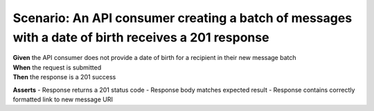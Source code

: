 Scenario: An API consumer creating a batch of messages with a date of birth receives a 201 response
===================================================================================================

| **Given** the API consumer does not provide a date of birth for a recipient in their new message batch
| **When** the request is submitted
| **Then** the response is a 201 success

**Asserts**
- Response returns a 201 status code
- Response body matches expected result
- Response contains correctly formatted link to new message URI